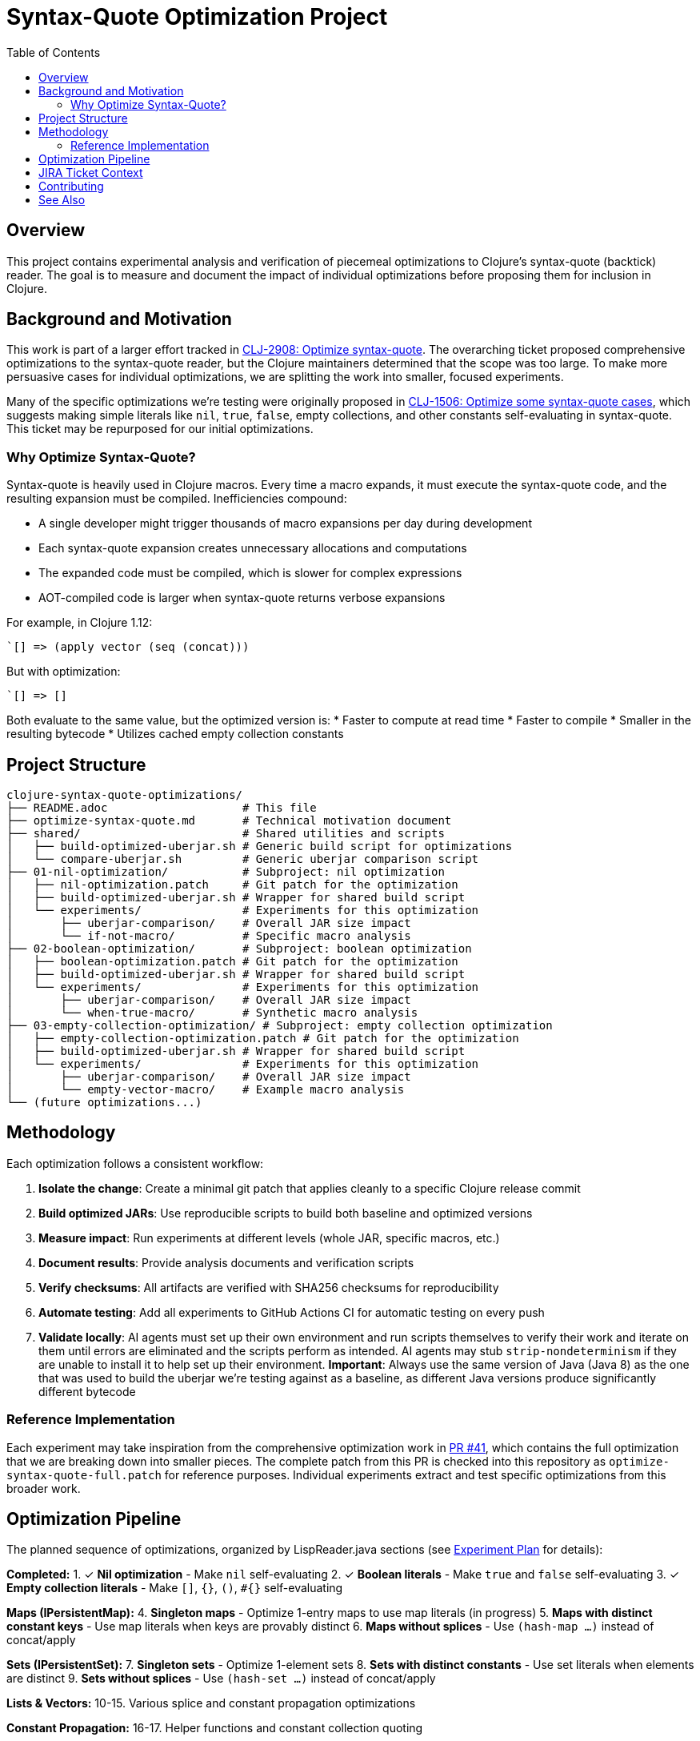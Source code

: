 = Syntax-Quote Optimization Project
:toc:
:toclevels: 3

== Overview

This project contains experimental analysis and verification of piecemeal optimizations to Clojure's syntax-quote (backtick) reader. The goal is to measure and document the impact of individual optimizations before proposing them for inclusion in Clojure.

== Background and Motivation

This work is part of a larger effort tracked in https://clojure.atlassian.net/browse/CLJ-2908[CLJ-2908: Optimize syntax-quote]. The overarching ticket proposed comprehensive optimizations to the syntax-quote reader, but the Clojure maintainers determined that the scope was too large. To make more persuasive cases for individual optimizations, we are splitting the work into smaller, focused experiments.

Many of the specific optimizations we're testing were originally proposed in https://clojure.atlassian.net/browse/CLJ-1506[CLJ-1506: Optimize some syntax-quote cases], which suggests making simple literals like `nil`, `true`, `false`, empty collections, and other constants self-evaluating in syntax-quote. This ticket may be repurposed for our initial optimizations.

=== Why Optimize Syntax-Quote?

Syntax-quote is heavily used in Clojure macros. Every time a macro expands, it must execute the syntax-quote code, and the resulting expansion must be compiled. Inefficiencies compound:

* A single developer might trigger thousands of macro expansions per day during development
* Each syntax-quote expansion creates unnecessary allocations and computations
* The expanded code must be compiled, which is slower for complex expressions
* AOT-compiled code is larger when syntax-quote returns verbose expansions

For example, in Clojure 1.12:
```clojure
`[] => (apply vector (seq (concat)))
```

But with optimization:
```clojure
`[] => []
```

Both evaluate to the same value, but the optimized version is:
* Faster to compute at read time
* Faster to compile
* Smaller in the resulting bytecode
* Utilizes cached empty collection constants

== Project Structure

```
clojure-syntax-quote-optimizations/
├── README.adoc                    # This file
├── optimize-syntax-quote.md       # Technical motivation document
├── shared/                        # Shared utilities and scripts
│   ├── build-optimized-uberjar.sh # Generic build script for optimizations
│   └── compare-uberjar.sh         # Generic uberjar comparison script
├── 01-nil-optimization/           # Subproject: nil optimization
│   ├── nil-optimization.patch     # Git patch for the optimization
│   ├── build-optimized-uberjar.sh # Wrapper for shared build script
│   └── experiments/               # Experiments for this optimization
│       ├── uberjar-comparison/    # Overall JAR size impact
│       └── if-not-macro/          # Specific macro analysis
├── 02-boolean-optimization/       # Subproject: boolean optimization
│   ├── boolean-optimization.patch # Git patch for the optimization
│   ├── build-optimized-uberjar.sh # Wrapper for shared build script
│   └── experiments/               # Experiments for this optimization
│       ├── uberjar-comparison/    # Overall JAR size impact
│       └── when-true-macro/       # Synthetic macro analysis
├── 03-empty-collection-optimization/ # Subproject: empty collection optimization
│   ├── empty-collection-optimization.patch # Git patch for the optimization
│   ├── build-optimized-uberjar.sh # Wrapper for shared build script
│   └── experiments/               # Experiments for this optimization
│       ├── uberjar-comparison/    # Overall JAR size impact
│       └── empty-vector-macro/    # Example macro analysis
└── (future optimizations...)
```

== Methodology

Each optimization follows a consistent workflow:

1. **Isolate the change**: Create a minimal git patch that applies cleanly to a specific Clojure release commit
2. **Build optimized JARs**: Use reproducible scripts to build both baseline and optimized versions
3. **Measure impact**: Run experiments at different levels (whole JAR, specific macros, etc.)
4. **Document results**: Provide analysis documents and verification scripts
5. **Verify checksums**: All artifacts are verified with SHA256 checksums for reproducibility
6. **Automate testing**: Add all experiments to GitHub Actions CI for automatic testing on every push
7. **Validate locally**: AI agents must set up their own environment and run scripts themselves to verify their work and iterate on them until errors are eliminated and the scripts perform as intended. AI agents may stub `strip-nondeterminism` if they are unable to install it to help set up their environment. **Important**: Always use the same version of Java (Java 8) as the one that was used to build the uberjar we're testing against as a baseline, as different Java versions produce significantly different bytecode

=== Reference Implementation

Each experiment may take inspiration from the comprehensive optimization work in https://github.com/frenchy64/clojure/pull/41[PR #41], which contains the full optimization that we are breaking down into smaller pieces. The complete patch from this PR is checked into this repository as `optimize-syntax-quote-full.patch` for reference purposes. Individual experiments extract and test specific optimizations from this broader work.

== Optimization Pipeline

The planned sequence of optimizations, organized by LispReader.java sections (see link:EXPERIMENT_PLAN.adoc[Experiment Plan] for details):

**Completed:**
1. ✓ **Nil optimization** - Make `nil` self-evaluating
2. ✓ **Boolean literals** - Make `true` and `false` self-evaluating
3. ✓ **Empty collection literals** - Make `[]`, `{}`, `()`, `#{}` self-evaluating

**Maps (IPersistentMap):**
4. **Singleton maps** - Optimize 1-entry maps to use map literals (in progress)
5. **Maps with distinct constant keys** - Use map literals when keys are provably distinct
6. **Maps without splices** - Use `(hash-map ...)` instead of concat/apply

**Sets (IPersistentSet):**
7. **Singleton sets** - Optimize 1-element sets
8. **Sets with distinct constants** - Use set literals when elements are distinct
9. **Sets without splices** - Use `(hash-set ...)` instead of concat/apply

**Lists & Vectors:**
10-15. Various splice and constant propagation optimizations

**Constant Propagation:**
16-17. Helper functions and constant collection quoting

Each optimization is tested independently to measure its specific impact.

== JIRA Ticket Context

* **https://clojure.atlassian.net/browse/CLJ-2908[CLJ-2908]**: Overarching ticket for syntax-quote optimizations
  - Initially too broad in scope
  - Being split into smaller, focused tickets
  - This project provides evidence for the split

* **https://clojure.atlassian.net/browse/CLJ-1506[CLJ-1506]**: Specific optimizations proposed
  - Making simple literals self-evaluating
  - May be repurposed for our initial optimizations
  - Covers nil, booleans, and empty collections

== Contributing

When adding a new optimization:

1. Create a new subdirectory at the top level with sequential numbering (e.g., `04-next-optimization/`)
2. Include a git patch file that applies to a specific Clojure commit
3. Create a `build-optimized-uberjar.sh` script for building the optimized version
4. Add experiments in an `experiments/` subdirectory
5. Document your findings in AsciiDoc format
6. Add the optimization to the GitHub Actions workflow matrix in `.github/workflows/optimization-experiments.yml` for automated CI testing
7. Update the main `README.adoc` to link to the new optimization

The goal is to enable asking "go onto the next optimization" and have all infrastructure automatically set up following these established patterns.

== See Also

- link:01-nil-optimization/README.adoc[Nil Optimization Subproject]
- link:02-boolean-optimization/README.adoc[Boolean Optimization Subproject]
- link:03-empty-collection-optimization/README.adoc[Empty Collection Optimization Subproject]
- link:04-singleton-maps/README.adoc[Singleton Maps Optimization Subproject]
- link:EXPERIMENT_PLAN.adoc[Complete Experiment Plan]
- link:04-simple-constant-collections/README.adoc[Simple Constant Collections Optimization Subproject]
- link:01-nil-optimization/experiments/uberjar-comparison/01-nil-optimization.md[Nil Uberjar Comparison]
- link:01-nil-optimization/experiments/if-not-macro/IF_NOT_NIL_OPTIMIZATION_ANALYSIS.adoc[if-not Macro Analysis]
- link:02-boolean-optimization/experiments/when-true-macro/WHEN_TRUE_BOOLEAN_OPTIMIZATION_ANALYSIS.adoc[when-true Macro Analysis]
- link:03-empty-collection-optimization/experiments/empty-vector-macro/EMPTY_COLLECTION_OPTIMIZATION_ANALYSIS.adoc[Empty Collection Optimization Analysis]
- link:04-simple-constant-collections/experiments/uberjar-comparison/01-simple-constant-collections.md[Simple Constant Collections Uberjar Comparison]
- link:optimize-syntax-quote.md[Technical Motivation Document]
- https://github.com/frenchy64/clojure/pull/41[PR #41: Full Optimization Implementation]

